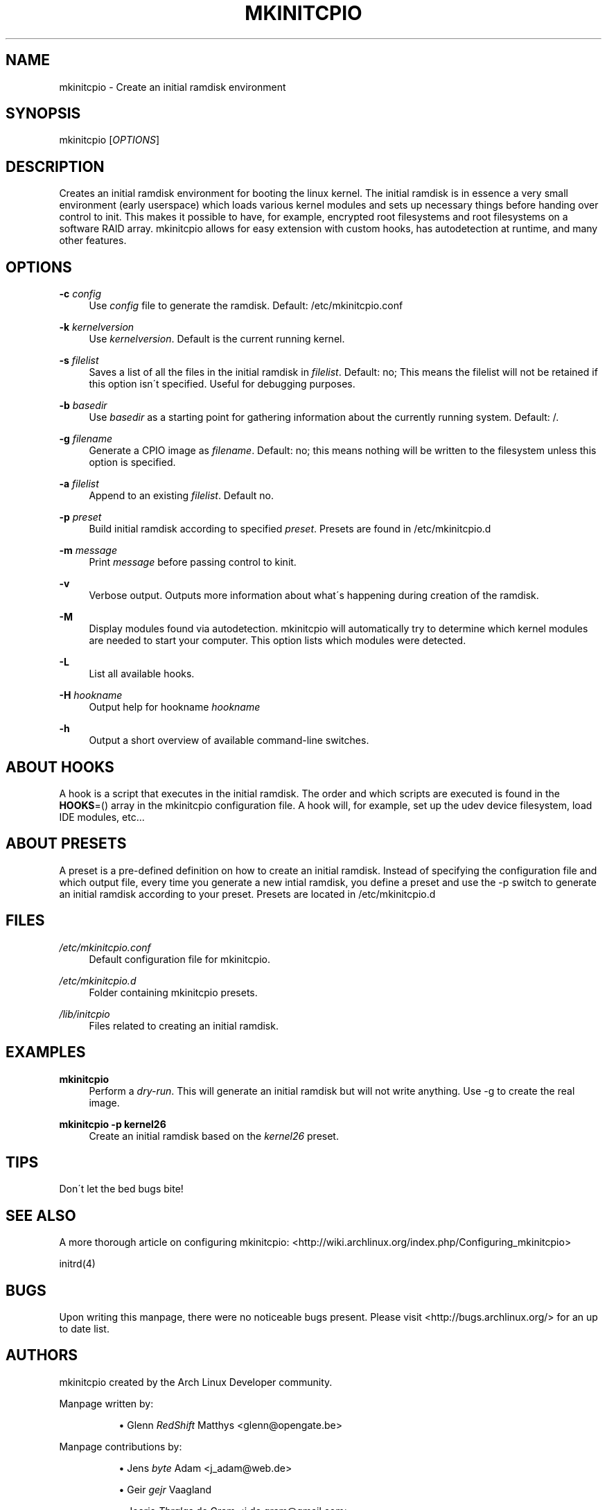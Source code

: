 .\"     Title: mkinitcpio
.\"    Author: 
.\" Generator: DocBook XSL Stylesheets v1.73.1 <http://docbook.sf.net/>
.\"      Date: 11/14/2007
.\"    Manual: 
.\"    Source: 
.\"
.TH "MKINITCPIO" "5" "11/14/2007" "" ""
.\" disable hyphenation
.nh
.\" disable justification (adjust text to left margin only)
.ad l
.SH "NAME"
mkinitcpio - Create an initial ramdisk environment
.SH "SYNOPSIS"
mkinitcpio [\fIOPTIONS\fR]
.sp
.SH "DESCRIPTION"
Creates an initial ramdisk environment for booting the linux kernel\. The initial ramdisk is in essence a very small environment (early userspace) which loads various kernel modules and sets up necessary things before handing over control to init\. This makes it possible to have, for example, encrypted root filesystems and root filesystems on a software RAID array\. mkinitcpio allows for easy extension with custom hooks, has autodetection at runtime, and many other features\.
.sp
.SH "OPTIONS"
.PP
\fB\-c\fR \fIconfig\fR
.RS 4
Use
\fIconfig\fR
file to generate the ramdisk\. Default: /etc/mkinitcpio\.conf
.RE
.PP
\fB\-k\fR \fIkernelversion\fR
.RS 4
Use
\fIkernelversion\fR\. Default is the current running kernel\.
.RE
.PP
\fB\-s\fR \fIfilelist\fR
.RS 4
Saves a list of all the files in the initial ramdisk in
\fIfilelist\fR\. Default: no; This means the filelist will not be retained if this option isn\'t specified\. Useful for debugging purposes\.
.RE
.PP
\fB\-b\fR \fIbasedir\fR
.RS 4
Use
\fIbasedir\fR
as a starting point for gathering information about the currently running system\. Default: /\.
.RE
.PP
\fB\-g\fR \fIfilename\fR
.RS 4
Generate a CPIO image as
\fIfilename\fR\. Default: no; this means nothing will be written to the filesystem unless this option is specified\.
.RE
.PP
\fB\-a\fR \fIfilelist\fR
.RS 4
Append to an existing
\fIfilelist\fR\. Default no\.
.RE
.PP
\fB\-p\fR \fIpreset\fR
.RS 4
Build initial ramdisk according to specified
\fIpreset\fR\. Presets are found in /etc/mkinitcpio\.d
.RE
.PP
\fB\-m\fR \fImessage\fR
.RS 4
Print
\fImessage\fR
before passing control to kinit\.
.RE
.PP
\fB\-v\fR
.RS 4
Verbose output\. Outputs more information about what\'s happening during creation of the ramdisk\.
.RE
.PP
\fB\-M\fR
.RS 4
Display modules found via autodetection\. mkinitcpio will automatically try to determine which kernel modules are needed to start your computer\. This option lists which modules were detected\.
.RE
.PP
\fB\-L\fR
.RS 4
List all available hooks\.
.RE
.PP
\fB\-H\fR \fIhookname\fR
.RS 4
Output help for hookname
\fIhookname\fR
.RE
.PP
\fB\-h\fR
.RS 4
Output a short overview of available command\-line switches\.
.RE
.SH "ABOUT HOOKS"
A hook is a script that executes in the initial ramdisk\. The order and which scripts are executed is found in the \fBHOOKS\fR=() array in the mkinitcpio configuration file\. A hook will, for example, set up the udev device filesystem, load IDE modules, etc\&...
.sp
.SH "ABOUT PRESETS"
A preset is a pre\-defined definition on how to create an initial ramdisk\. Instead of specifying the configuration file and which output file, every time you generate a new intial ramdisk, you define a preset and use the \-p switch to generate an initial ramdisk according to your preset\. Presets are located in /etc/mkinitcpio\.d
.sp
.SH "FILES"
.PP
\fI/etc/mkinitcpio\.conf\fR
.RS 4
Default configuration file for mkinitcpio\.
.RE
.PP
\fI/etc/mkinitcpio\.d\fR
.RS 4
Folder containing mkinitcpio presets\.
.RE
.PP
\fI/lib/initcpio\fR
.RS 4
Files related to creating an initial ramdisk\.
.RE
.SH "EXAMPLES"
.PP
\fBmkinitcpio\fR
.RS 4
Perform a
\fIdry\-run\fR\. This will generate an initial ramdisk but will not write anything\. Use \-g to create the real image\.
.RE
.PP
\fBmkinitcpio \-p kernel26\fR
.RS 4
Create an initial ramdisk based on the
\fIkernel26\fR
preset\.
.RE
.SH "TIPS"
Don\'t let the bed bugs bite!
.sp
.SH "SEE ALSO"
A more thorough article on configuring mkinitcpio: <http://wiki\.archlinux\.org/index\.php/Configuring_mkinitcpio>
.sp
initrd(4)
.sp
.SH "BUGS"
Upon writing this manpage, there were no noticeable bugs present\. Please visit <http://bugs\.archlinux\.org/> for an up to date list\.
.sp
.SH "AUTHORS"
mkinitcpio created by the Arch Linux Developer community\.
.PP
Manpage written by:
.RS 4
.sp
.RS 4
\h'-04'\(bu\h'+03'Glenn
\fIRedShift\fR
Matthys <glenn@opengate\.be>
.RE
.RE
.PP
Manpage contributions by:
.RS 4
.sp
.RS 4
\h'-04'\(bu\h'+03'Jens
\fIbyte\fR
Adam <j_adam@web\.de>
.RE
.sp
.RS 4
\h'-04'\(bu\h'+03'Geir
\fIgejr\fR
Vaagland
.RE
.sp
.RS 4
\h'-04'\(bu\h'+03'Joerie
\fIThralas\fR
de Gram <j\.de\.gram@gmail\.com>
.RE
.RE
.SH "VERSION INFORMATION"
Manpage written for mkinitcpio 0\.5\.17
.sp
.SH "COPYRIGHT"
Copyright (c) Arch Linux
.sp
